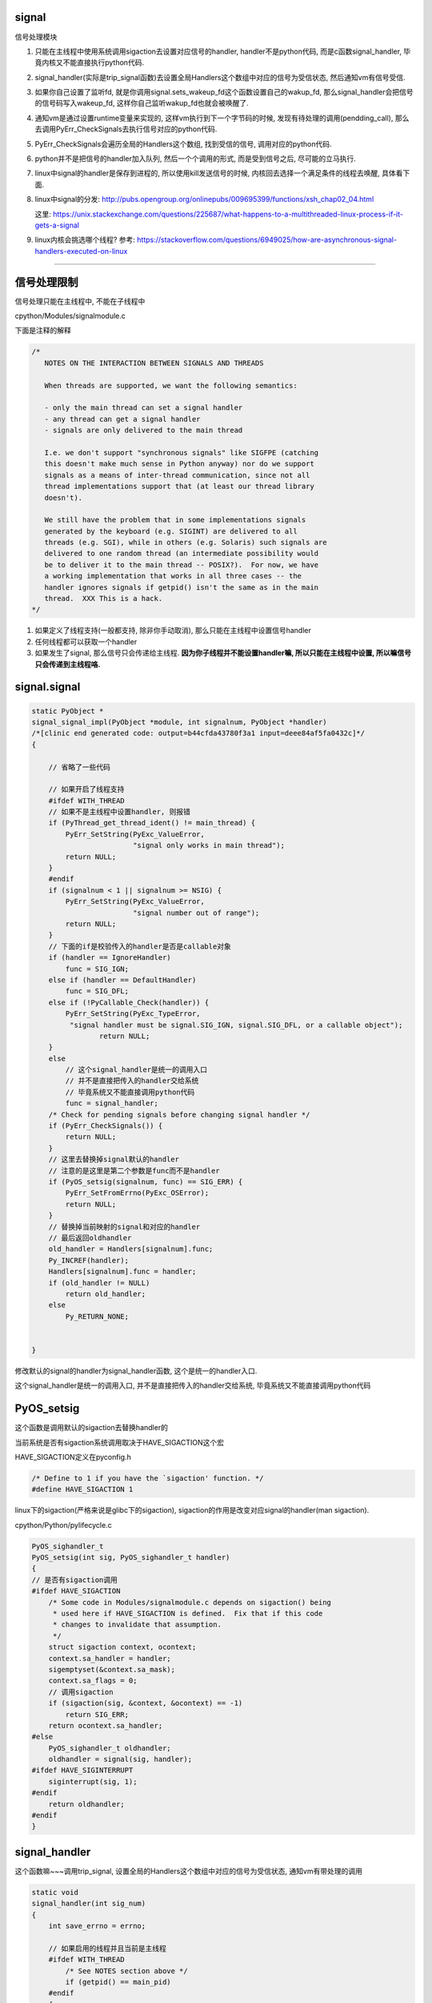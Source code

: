 signal
========

信号处理模块

1. 只能在主线程中使用系统调用sigaction去设置对应信号的handler, handler不是python代码, 而是c函数signal_handler, 毕竟内核又不能直接执行python代码.

2. signal_handler(实际是trip_signal函数)去设置全局Handlers这个数组中对应的信号为受信状态, 然后通知vm有信号受信.

3. 如果你自己设置了监听fd, 就是你调用signal.sets_wakeup_fd这个函数设置自己的wakup_fd, 那么signal_handler会把信号的信号码写入wakeup_fd, 这样你自己监听wakup_fd也就会被唤醒了.

4. 通知vm是通过设置runtime变量来实现的, 这样vm执行到下一个字节码的时候, 发现有待处理的调用(pendding_call), 那么去调用PyErr_CheckSignals去执行信号对应的python代码.

5. PyErr_CheckSignals会遍历全局的Handlers这个数组, 找到受信的信号, 调用对应的python代码.

6. python并不是把信号的handler加入队列, 然后一个个调用的形式, 而是受到信号之后, 尽可能的立马执行.

7. linux中signal的handler是保存到进程的, 所以使用kill发送信号的时候, 内核回去选择一个满足条件的线程去唤醒, 具体看下面.

8. linux中signal的分发: http://pubs.opengroup.org/onlinepubs/009695399/functions/xsh_chap02_04.html

   这里: https://unix.stackexchange.com/questions/225687/what-happens-to-a-multithreaded-linux-process-if-it-gets-a-signal

9. linux内核会挑选哪个线程? 参考: https://stackoverflow.com/questions/6949025/how-are-asynchronous-signal-handlers-executed-on-linux

----


信号处理限制
==============


信号处理只能在主线程中, 不能在子线程中

cpython/Modules/signalmodule.c

下面是注释的解释

.. code-block:: c

    /*
       NOTES ON THE INTERACTION BETWEEN SIGNALS AND THREADS
    
       When threads are supported, we want the following semantics:
    
       - only the main thread can set a signal handler
       - any thread can get a signal handler
       - signals are only delivered to the main thread
    
       I.e. we don't support "synchronous signals" like SIGFPE (catching
       this doesn't make much sense in Python anyway) nor do we support
       signals as a means of inter-thread communication, since not all
       thread implementations support that (at least our thread library
       doesn't).
    
       We still have the problem that in some implementations signals
       generated by the keyboard (e.g. SIGINT) are delivered to all
       threads (e.g. SGI), while in others (e.g. Solaris) such signals are
       delivered to one random thread (an intermediate possibility would
       be to deliver it to the main thread -- POSIX?).  For now, we have
       a working implementation that works in all three cases -- the
       handler ignores signals if getpid() isn't the same as in the main
       thread.  XXX This is a hack.
    */


1. 如果定义了线程支持(一般都支持, 除非你手动取消), 那么只能在主线程中设置信号handler

2. 任何线程都可以获取一个handler

3. 如果发生了signal, 那么信号只会传递给主线程. **因为你子线程并不能设置handler嘛, 所以只能在主线程中设置, 所以嘛信号只会传递到主线程咯.**


signal.signal
================

.. code-block:: c

    static PyObject *
    signal_signal_impl(PyObject *module, int signalnum, PyObject *handler)
    /*[clinic end generated code: output=b44cfda43780f3a1 input=deee84af5fa0432c]*/
    {
    
        // 省略了一些代码

        // 如果开启了线程支持
        #ifdef WITH_THREAD
        // 如果不是主线程中设置handler, 则报错
        if (PyThread_get_thread_ident() != main_thread) {
            PyErr_SetString(PyExc_ValueError,
                            "signal only works in main thread");
            return NULL;
        }
        #endif
        if (signalnum < 1 || signalnum >= NSIG) {
            PyErr_SetString(PyExc_ValueError,
                            "signal number out of range");
            return NULL;
        }
        // 下面的if是校验传入的handler是否是callable对象
        if (handler == IgnoreHandler)
            func = SIG_IGN;
        else if (handler == DefaultHandler)
            func = SIG_DFL;
        else if (!PyCallable_Check(handler)) {
            PyErr_SetString(PyExc_TypeError,
             "signal handler must be signal.SIG_IGN, signal.SIG_DFL, or a callable object");
                    return NULL;
        }
        else
            // 这个signal_handler是统一的调用入口
            // 并不是直接把传入的handler交给系统
            // 毕竟系统又不能直接调用python代码
            func = signal_handler;
        /* Check for pending signals before changing signal handler */
        if (PyErr_CheckSignals()) {
            return NULL;
        }
        // 这里去替换掉signal默认的handler
        // 注意的是这里是第二个参数是func而不是handler
        if (PyOS_setsig(signalnum, func) == SIG_ERR) {
            PyErr_SetFromErrno(PyExc_OSError);
            return NULL;
        }
        // 替换掉当前映射的signal和对应的handler
        // 最后返回oldhandler
        old_handler = Handlers[signalnum].func;
        Py_INCREF(handler);
        Handlers[signalnum].func = handler;
        if (old_handler != NULL)
            return old_handler;
        else
            Py_RETURN_NONE;


    }

修改默认的signal的handler为signal_handler函数, 这个是统一的handler入口.

这个signal_handler是统一的调用入口, 并不是直接把传入的handler交给系统, 毕竟系统又不能直接调用python代码



PyOS_setsig
===============

这个函数是调用默认的sigaction去替换handler的

当前系统是否有sigaction系统调用取决于HAVE_SIGACTION这个宏


HAVE_SIGACTION定义在pyconfig.h

.. code-block:: c

    /* Define to 1 if you have the `sigaction' function. */
    #define HAVE_SIGACTION 1

linux下的sigaction(严格来说是glibc下的sigaction), sigaction的作用是改变对应signal的handler(man sigaction).

cpython/Python/pylifecycle.c

.. code-block:: c

    PyOS_sighandler_t
    PyOS_setsig(int sig, PyOS_sighandler_t handler)
    {
    // 是否有sigaction调用
    #ifdef HAVE_SIGACTION
        /* Some code in Modules/signalmodule.c depends on sigaction() being
         * used here if HAVE_SIGACTION is defined.  Fix that if this code
         * changes to invalidate that assumption.
         */
        struct sigaction context, ocontext;
        context.sa_handler = handler;
        sigemptyset(&context.sa_mask);
        context.sa_flags = 0;
        // 调用sigaction
        if (sigaction(sig, &context, &ocontext) == -1)
            return SIG_ERR;
        return ocontext.sa_handler;
    #else
        PyOS_sighandler_t oldhandler;
        oldhandler = signal(sig, handler);
    #ifdef HAVE_SIGINTERRUPT
        siginterrupt(sig, 1);
    #endif
        return oldhandler;
    #endif
    }


signal_handler
==================

这个函数嘛~~~调用trip_signal, 设置全局的Handlers这个数组中对应的信号为受信状态, 通知vm有带处理的调用


.. code-block:: c

    static void
    signal_handler(int sig_num)
    {
        int save_errno = errno;
    
        // 如果启用的线程并且当前是主线程
        #ifdef WITH_THREAD
            /* See NOTES section above */
            if (getpid() == main_pid)
        #endif
        {
            // 调用trip_signal
            trip_signal(sig_num);
        }
        
        
        // 下面的代码是如果没有定义sigaction调用的时候执行的
        #ifndef HAVE_SIGACTION
        #ifdef SIGCHLD
            /* To avoid infinite recursion, this signal remains
               reset until explicit re-instated.
               Don't clear the 'func' field as it is our pointer
               to the Python handler... */
            if (sig_num != SIGCHLD)
        #endif
            /* If the handler was not set up with sigaction, reinstall it.  See
             * Python/pylifecycle.c for the implementation of PyOS_setsig which
             * makes this true.  See also issue8354. */
            PyOS_setsig(sig_num, signal_handler);
        #endif

            /* Issue #10311: asynchronously executing signal handlers should not
               mutate errno under the feet of unsuspecting C code. */
            errno = save_errno;

        #ifdef MS_WINDOWS
            if (sig_num == SIGINT)
                SetEvent(sigint_event);
        #endif
    }



trip_signal
============

主要功能是设置全局的Handlers中对应信号为受信状态, 通知vm有待处理调用

如果你自己设置了另外一个wakeup_fd的话, 写入该wakeup_fd

.. code-block:: c

    static void
    trip_signal(int sig_num)
    {
        unsigned char byte;
        int fd;
        Py_ssize_t rc;
    
        // 设置Handlers中对应信号为受信状态
        // 注意的是, 这里一次设置一个
        _Py_atomic_store_relaxed(&Handlers[sig_num].tripped, 1);
    
        /* Set is_tripped after setting .tripped, as it gets
           cleared in PyErr_CheckSignals() before .tripped. */
        // 这里设置全局变量is_tripped为1, 方便快速检查是否有信号受信
        _Py_atomic_store(&is_tripped, 1);
    
        /* Notify ceval.c */
        // 通知vm的
        _PyEval_SignalReceived();
    
        // 这一大串注释解释的是使用了wakup_fd会重复唤醒的情况
        /* And then write to the wakeup fd *after* setting all the globals and
           doing the _PyEval_SignalReceived. We used to write to the wakeup fd
           and then set the flag, but this allowed the following sequence of events
           (especially on windows, where trip_signal may run in a new thread):
    
           - main thread blocks on select([wakeup_fd], ...)
           - signal arrives
           - trip_signal writes to the wakeup fd
           - the main thread wakes up
           - the main thread checks the signal flags, sees that they're unset
           - the main thread empties the wakeup fd
           - the main thread goes back to sleep
           - trip_signal sets the flags to request the Python-level signal handler
             be run
           - the main thread doesn't notice, because it's asleep
    
           See bpo-30038 for more details.
        */
    
    #ifdef MS_WINDOWS
        // windows平台的代码
    #else
        // fd为wakeup_fd
        fd = wakeup_fd;
    #endif
    

        // 如果你自己设置了wakeup_fd的话
        if (fd != INVALID_FD) {
            // 也会唤醒监听wakeup_fd的线程的
            byte = (unsigned char)sig_num;
    #ifdef MS_WINDOWS
    // windows平台的代码
    #endif
            {
                // 把信号码转成byte的形式
                byte = (unsigned char)sig_num;
    
                /* _Py_write_noraise() retries write() if write() is interrupted by
                   a signal (fails with EINTR). */

                // 把信号的信号码写入fd, 也就是wakeup_fd
                rc = _Py_write_noraise(fd, &byte, 1);
    
                if (rc < 0) {
                    /* Py_AddPendingCall() isn't signal-safe, but we
                       still use it for this exceptional case. */
                    Py_AddPendingCall(report_wakeup_write_error,
                                      (void *)(intptr_t)errno);
                }
            }
        }
    }


_PyEval_SignalReceived
=========================

通知当前进程, 有待处理的调用, 是通过设置runtime变量来实现的

.. code-block:: c

    void
    _PyEval_SignalReceived(void)
    {
        /* bpo-30703: Function called when the C signal handler of Python gets a
           signal. We cannot queue a callback using Py_AddPendingCall() since
           that function is not async-signal-safe. */
        SIGNAL_PENDING_CALLS();
    }

SIGNAL_PENDING_CALLS的定义在cpython/Python/ceval.c:

设置runtime的变量

.. code-block:: c

    #define SIGNAL_PENDING_CALLS() \
        do { \
            _Py_atomic_store_relaxed(&_PyRuntime.ceval.pending.calls_to_do, 1); \
            _Py_atomic_store_relaxed(&_PyRuntime.ceval.eval_breaker, 1); \
        } while (0)

vm执行signal
================

在_PyEval_EvalFrameDefault这个执行字节码的函数中, 每次执行字节码的时候, 回去判断是否有待处理的调用(pendding call)


.. code-block:: c

    PyObject* _Py_HOT_FUNCTION
    _PyEval_EvalFrameDefault(PyFrameObject *f, int throwflag)
    {
    
        // 这个for循环就是无限执行字节码的地方
        for (;;) {
        
            // 肯定是省略了一大堆代码了
            
            // 这个就是判断上之前提到的calls_to_do变量了
            if (_Py_atomic_load_relaxed(
                        &_PyRuntime.ceval.pending.calls_to_do))
            {
            
            // 执行一下待处理调用
            if (Py_MakePendingCalls() < 0)
                goto error;
            }
        
        
        }
    
    }


Py_MakePendingCalls
========================

处理待处理调用


.. code-block:: c

    int
    Py_MakePendingCalls(void)
    {
        // 肯定省略了很多代码的啦

        /* unsignal before starting to call callbacks, so that any callback
           added in-between re-signals */
        // 这里嘛, 把待处理调用设置为0
        UNSIGNAL_PENDING_CALLS();
    
        /* Python signal handler doesn't really queue a callback: it only signals
           that a signal was received, see _PyEval_SignalReceived(). */
        // 这里就是调用信号处理函数的地方了
        if (PyErr_CheckSignals() < 0) {
            goto error;
        }

        // 肯定省略了很多代码的啦
    }

PyErr_CheckSignals
=====================

这个函数是遍历Handlers数组, 找到受信的信号, 调用对应的, signal.signal中传入的python代码 

.. code-block:: c

    int
    PyErr_CheckSignals(void) {
    
        // 校验是否是主线程
        #ifdef WITH_THREAD
            if (PyThread_get_thread_ident() != main_thread)
                return 0;
        #endif
    
        _Py_atomic_store(&is_tripped, 0);
    
        if (!(f = (PyObject *)PyEval_GetFrame()))
            f = Py_None;
    
        // 下面的for循环就是一个个去检查是哪个信号受信了
        for (i = 1; i < NSIG; i++) {
            if (_Py_atomic_load_relaxed(&Handlers[i].tripped)) {
                PyObject *result = NULL;
                PyObject *arglist = Py_BuildValue("(iO)", i, f);
                _Py_atomic_store_relaxed(&Handlers[i].tripped, 0);
    
                if (arglist) {
                    // 调用python代码
                    result = PyEval_CallObject(Handlers[i].func,
                                               arglist);
                    Py_DECREF(arglist);
                }
                if (!result) {
                    _Py_atomic_store(&is_tripped, 1);
                    return -1;
                }
    
                Py_DECREF(result);
            }
        }
    
        return 0;
    
    
    }

linux的kill
================

一般我们是用kill向进程发送信号的, 那么哪个线程被唤醒呢?

https://elixir.bootlin.com/linux/v4.15/source/kernel/signal.c#L2936

.. code-block:: c

    /**
     *  sys_kill - send a signal to a process
     *  @pid: the PID of the process
     *  @sig: signal to be sent
     */
    SYSCALL_DEFINE2(kill, pid_t, pid, int, sig)
    {
        struct siginfo info;

        info.si_signo = sig;
        info.si_errno = 0;
        info.si_code = SI_USER;
        info.si_pid = task_tgid_vnr(current);
        info.si_uid = from_kuid_munged(current_user_ns(), current_uid());

        return kill_something_info(sig, &info, pid);
    }


更具体的流程, 参考这里: http://kernel.meizu.com/linux-signal.html

关于nptl下的线程以及其信号处理的详细流程, 参考linux_source_code/glic_nptl.rst

pid结构参考: http://www.cnblogs.com/parrynee/archive/2010/01/14/1648152.html

**最终, 挑选线程是在complete_signal函数**

.. code-block:: c

    // https://elixir.bootlin.com/linux/v4.15/source/kernel/signal.c#L892


    static void complete_signal(int sig, struct task_struct *p, int group)
    {
        struct signal_struct *signal = p->signal;
        struct task_struct *t;

        /*
         * Now find a thread we can wake up to take the signal off the queue.
         *
         * If the main thread wants the signal, it gets first crack.
         * Probably the least surprising to the average bear.
         */
         // 注意看注释
         // 优先检查主线程
        if (wants_signal(sig, p))
            t = p;
        else if (!group || thread_group_empty(p))
            /*
             * There is just one thread and it does not need to be woken.
             * It will dequeue unblocked signals before it runs again.
             */
            return;
        else {
            /*
             * Otherwise try to find a suitable thread.
             */
             // 否则, 遍历, 找到一个可以处理信号的线程
             // 然后终止遍历
            t = signal->curr_target;
            while (!wants_signal(sig, t)) {
                t = next_thread(t);
                if (t == signal->curr_target)
                    // 这里说明循环了一圈
                    /*
                     * No thread needs to be woken.
                     * Any eligible threads will see
                     * the signal in the queue soon.
                     */
                    return;
            }
            signal->curr_target = t;
        }

        /*
         * Found a killable thread.  If the signal will be fatal,
         * then start taking the whole group down immediately.
         */
         // 如果KILL这种杀死类型的信号(fatal)
        if (sig_fatal(p, sig) &&
            !(signal->flags & SIGNAL_GROUP_EXIT) &&
            !sigismember(&t->real_blocked, sig) &&
            (sig == SIGKILL || !p->ptrace)) {
            /*
             * This signal will be fatal to the whole group.
             */
            if (!sig_kernel_coredump(sig)) {
                /*
                 * Start a group exit and wake everybody up.
                 * This way we don't have other threads
                 * running and doing things after a slower
                 * thread has the fatal signal pending.
                 */
                 // 退出所有的线程
                signal->flags = SIGNAL_GROUP_EXIT;
                signal->group_exit_code = sig;
                signal->group_stop_count = 0;
                t = p;
                do {
                    task_clear_jobctl_pending(t, JOBCTL_PENDING_MASK);
                    sigaddset(&t->pending.signal, SIGKILL);
                    signal_wake_up(t, 1);
                } while_each_thread(p, t);
                return;
            }
        }

        /*
         * The signal is already in the shared-pending queue.
         * Tell the chosen thread to wake up and dequeue it.
         */
         // 否则唤醒线程
        signal_wake_up(t, sig == SIGKILL);
        return;
    }
    
所以基本上是先判断主线程是否会处理信号, 然后去遍历, 找到第一个会去处理信号的线程, 如果没有线程想要处理信号, 直接return

wants_signal
=================

这个函数是判断一个线程是否想要处理信号, 可以结合man clone中的文档来了解:

*If kill(2) is used to send a signal to a thread group, and the thread group has installed a handler for the signal, then the handler will be invoked in exactly one, arbitrarily selected mem‐
ber of the thread group that has not blocked the signal.  If multiple threads in a group are waiting to accept the same signal using sigwaitinfo(2), the kernel will arbitrarily select one of
these threads to receive a signal sent using kill(2).*

文档说, 如果使用kill发送了信号, 那么会 *任意选择一个未阻塞在该信号的* 线程执行信号的handler

以及stackoverflow的答案: https://stackoverflow.com/questions/6949025/how-are-asynchronous-signal-handlers-executed-on-linux

*An available thread is one that doesn't block the signal and has no other signals in its queue. The code happens to check the main thread first, then it checks the other threads in some order unknown to me. If no thread is available, then the signal is stuck until some thread unblocks the signal or empties its queue.*



.. code-block:: c

    /*
     * Test if P wants to take SIG.  After we've checked all threads with this,
     * it's equivalent to finding no threads not blocking SIG.  Any threads not
     * blocking SIG were ruled out because they are not running and already
     * have pending signals.  Such threads will dequeue from the shared queue
     * as soon as they're available, so putting the signal on the shared queue
     * will be equivalent to sending it to one such thread.
     */
    static inline int wants_signal(int sig, struct task_struct *p)
    {
        if (sigismember(&p->blocked, sig))
            return 0;
        if (p->flags & PF_EXITING)
            return 0;
        if (sig == SIGKILL)
            return 1;
        if (task_is_stopped_or_traced(p))
            return 0;
        return task_curr(p) || !signal_pending(p);
    }

1. sigismember作用是: *test wehether signum is a member of set.(&p->blocked, sig)* , 也就是是否线程是否block了信号.
   因为线程可以调用sigprocmask/pthread_sigmask去block指定的信号, 如果结果为真, 表示线程屏蔽了信号.
   可以参考 `这里 <http://devarea.com/linux-handling-signals-in-a-multithreaded-application/#.WpAhGINuaUk>`_
   
2. PF_EXITING表示进程退出状态

3. SIGKILL这个信号是要传递给所有的线程的(这样才能达到kill的目的), 所以返回1

4. task_is_stopped_or_traced线程是否是终止状态

5. task_curr是判断当前线程是否占用cpu

6. signal_pending: 检查当前进程是否有信号处理，返回不为0表示有信号需要处理.
   参考 `这里 <http://blog.csdn.net/hitxiaotao/article/details/1479196>`_
   
